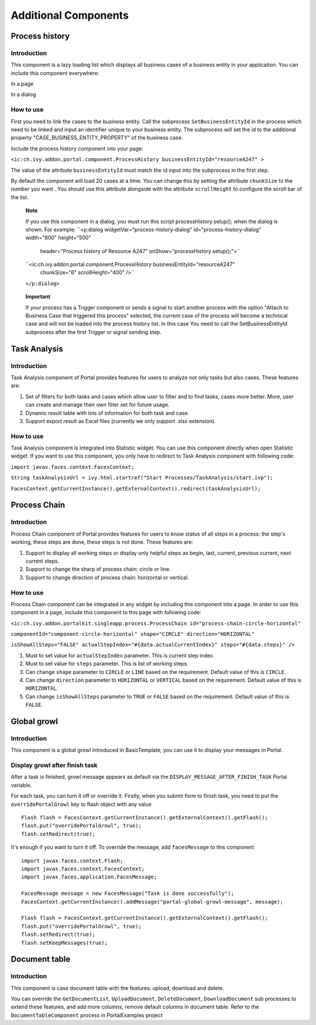 .. _axonivyportal.components.additionalcomponent:

Additional Components
=====================

.. _axonivyportal.components.additionalcomponent.processhistory:

Process history
---------------

.. _axonivyportal.components.additionalcomponent.processhistory.introduction:

Introduction
~~~~~~~~~~~~

This component is a lazy loading list which displays all business cases
of a business entity in your application. You can include this component
everywhere:

In a page

|image0|

In a dialog

|image1|

.. _axonivyportal.components.additionalcomponent.processhistory.howtouse:

How to use
~~~~~~~~~~

First you need to link the cases to the business entity. Call the
subprocess ``SetBusinessEntityId`` in the process which need to be
linked and input an identifier unique to your business entity. The
subprocess will set the id to the additional property
"CASE_BUSINESS_ENTITY_PROPERTY" of the business case.

|image2|

Include the process history component into your page:

``<ic:ch.ivy.addon.portal.component.ProcessHistory businessEntityId="resourceA247" >``

The value of the attribute ``businessEntityId`` must match the id input
into the subprocess in the first step.

By default the component will load 20 cases at a time. You can change
this by setting the attribute ``chunkSize`` to the number you want . You
should use this attribute alongside with the attribute ``scrollHeight``
to configure the scroll bar of the list.

   **Note**

   If you use this component in a dialog, you must run this script
   processHistory.setup();
   when the dialog is shown. For example:
   ``<p:dialog widgetVar="process-history-dialog" id="process-history-dialog" width="800" height="500"
                           header="Process history of Resource A247" onShow="processHistory.setup();">``

   ``<ic:ch.ivy.addon.portal.component.ProcessHistory businessEntityId="resourceA247"
                           chunkSize="6"
                           scrollHeight="400" />``

   ``</p:dialog>``

..

   **Important**

   If your process has a Trigger component or sends a signal to start
   another process with the option "Attach to Business Case that
   triggered this process" selected, the current case of the process
   will become a technical case and will not be loaded into the process
   history list. In this case You need to call the
   SetBusinessEntityId
   subprocess after the first Trigger or signal sending step.

.. _axonivyportal.components.additionalcomponent.taskanalysis:

Task Analysis
-------------

.. _axonivyportal.components.additionalcomponent.taskanalysis.introduction:

Introduction
~~~~~~~~~~~~

Task Analysis component of Portal provides features for users to analyze
not only tasks but also cases. These features are:

1. Set of filters for both tasks and cases which allow user to filter
   and to find tasks, cases more better. More, user can create and
   manage their own filter set for future usage.

2. Dynamic result table with lots of information for both task and case.

3. Support export result as Excel files (currently we only support .xlsx
   extension).

|image3|

.. _axonivyportal.components.additionalcomponent.taskanalysis.howtouse:

How to use
~~~~~~~~~~

Task Analysis component is integrated into Statistic widget. You can use
this component directly when open Statistic widget. If you want to use
this component, you only have to redirect to Task Analysis component
with following code:

``import javax.faces.context.FacesContext;``

``String taskAnalysisUrl = ivy.html.startref("Start Processes/TaskAnalysis/start.ivp");``

``FacesContext.getCurrentInstance().getExternalContext().redirect(taskAnalysisUrl);``

.. _axonivyportal.components.additionalcomponent.processchain:

Process Chain
-------------

.. _axonivyportal.components.additionalcomponent.processchain.introduction:

Introduction
~~~~~~~~~~~~

Process Chain component of Portal provides features for users to know
status of all steps in a process: the step's working, these steps are
done, these steps is not done. These features are:

1. Support to display all working steps or display only helpful steps as
   begin, last, current, previous current, next current steps.

2. Support to change the sharp of process chain: circle or line.

3. Support to change direction of process chain: horizontal or vertical.

|image4|

.. _axonivyportal.components.additionalcomponent.processchain.howtouse:

How to use
~~~~~~~~~~

Process Chain component can be integrated in any widget by including
this component into a page. In order to use this component in a page,
include this component to this page with following code:

``<ic:ch.ivy.addon.portalkit.singleapp.process.ProcessChain id="process-chain-circle-horizontal"``

``componentId="component-circle-horizontal" shape="CIRCLE" direction="HORIZONTAL"``

``isShowAllSteps="FALSE" actualStepIndex="#{data.actualCurrentIndex}" steps="#{data.steps}" />``

1. Must to set value for ``actualStepIndex`` parameter. This is current
   step index.

2. Must to set value for ``steps`` parameter. This is list of working
   steps.

3. Can change ``shape`` parameter to ``CIRCLE`` or ``LINE`` based on the
   requirement. Default value of this is ``CIRCLE``.

4. Can change ``direction`` parameter to ``HORIZONTAL`` or ``VERTICAL``
   based on the requirement. Default value of this is ``HORIZONTAL``.

5. Can change ``isShowAllSteps`` parameter to ``TRUE`` or ``FALSE``
   based on the requirement. Default value of this is ``FALSE``.

.. _axonivyportal.components.additionalcomponent.globalgrowl:

Global growl
------------

.. _axonivyportal.components.additionalcomponent.globalgrowl.introduction:

Introduction
~~~~~~~~~~~~

This component is a global growl introduced in BasicTemplate, you can
use it to display your messages in Portal.

|image5|

|image6|

.. _axonivyportal.components.additionalcomponent.globalgrowl.growlafterfinishtask:

Display growl after finish task
~~~~~~~~~~~~~~~~~~~~~~~~~~~~~~~

After a task is finished, growl message appears as default via the
``DISPLAY_MESSAGE_AFTER_FINISH_TASK`` Portal variable.

For each task, you can turn it off or override it. Firstly, when you
submit form to finish task, you need to put the ``overridePortalGrowl``
key to flash object with any value

::

   Flash flash = FacesContext.getCurrentInstance().getExternalContext().getFlash();
   flash.put("overridePortalGrowl", true);
   flash.setRedirect(true);

It's enough if you want to turn it off. To override the message, add
``facesMessage`` to this component

::

   import javax.faces.context.Flash;
   import javax.faces.context.FacesContext;
   import javax.faces.application.FacesMessage;

   FacesMessage message = new FacesMessage("Task is done successfully");
   FacesContext.getCurrentInstance().addMessage("portal-global-growl-message", message);

   Flash flash = FacesContext.getCurrentInstance().getExternalContext().getFlash();
   flash.put("overridePortalGrowl", true);
   flash.setRedirect(true);
   flash.setKeepMessages(true);

.. _axonivyportal.components.additionalcomponent.documenttable:

Document table
--------------

.. _axonivyportal.components.additionalcomponent.documenttable.introduction:

Introduction
~~~~~~~~~~~~

This component is case document table with the features: upload,
download and delete.

|image7|

You can override the ``GetDocumentList``, ``UploadDocument``,
``DeleteDocument``, ``DownloadDocument`` sub processes to extend these
features, and add more columns, remove default columns in document
table. Refer to the ``DocumentTableComponent`` process in PortalExamples
project

.. |image0| image:: images/AdditionalComponent/processHistoryExample.png
.. |image1| image:: images/AdditionalComponent/processHistoryDialogExample.png
.. |image2| image:: images/AdditionalComponent/setBusinessEntityIdSubProcess.png
.. |image3| image:: images/AdditionalComponent/taskAnalysis.png
.. |image4| image:: images/AdditionalComponent/processChain.png
.. |image5| image:: images/AdditionalComponent/globalGrowl.png
.. |image6| image:: images/AdditionalComponent/exampleGlobalGrowl.png
.. |image7| image:: images/AdditionalComponent/documentTable.png

